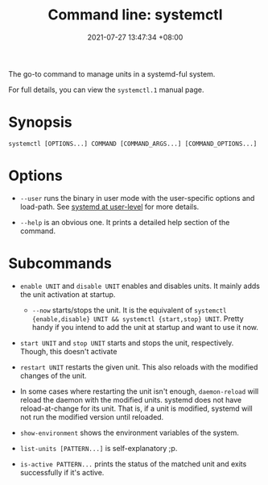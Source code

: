 :PROPERTIES:
:ID:       80866258-4fd5-4ddc-b3e4-00fa3d3372d3
:END:
#+title: Command line: systemctl
#+date: 2021-07-27 13:47:34 +08:00
#+date_modified: 2021-07-27 14:06:35 +08:00
#+language: en
#+property: header_args  :eval no


The go-to command to manage units in a systemd-ful system.

For full details, you can view the =systemctl.1= manual page.




* Synopsis

#+begin_src shell
systemctl [OPTIONS...] COMMAND [COMMAND_ARGS...] [COMMAND_OPTIONS...]
#+end_src




* Options

- =--user= runs the binary in user mode with the user-specific options and load-path.
  See [[id:c7edff80-6dea-47fc-8ecd-e43b5ab8fb1e][systemd at user-level]] for more details.

- =--help= is an obvious one.
  It prints a detailed help section of the command.




* Subcommands

- =enable UNIT= and =disable UNIT= enables and disables units.
  It mainly adds the unit activation at startup.

  + =--now= starts/stops the unit.
    It is the equivalent of =systemctl {enable,disable} UNIT && systemctl {start,stop} UNIT=.
    Pretty handy if you intend to add the unit at startup and want to use it now.

- =start UNIT= and =stop UNIT= starts and stops the unit, respectively.
  Though, this doesn't activate

- =restart UNIT= restarts the given unit.
  This also reloads with the modified changes of the unit.

- In some cases where restarting the unit isn't enough, =daemon-reload= will reload the daemon with the modified units.
  systemd does not have reload-at-change for its unit.
  That is, if a unit is modified, systemd will not run the modified version until reloaded.

- =show-environment= shows the environment variables of the system.

- =list-units [PATTERN...]= is self-explanatory ;p.

- =is-active PATTERN...= prints the status of the matched unit and exits successfully if it's active.
